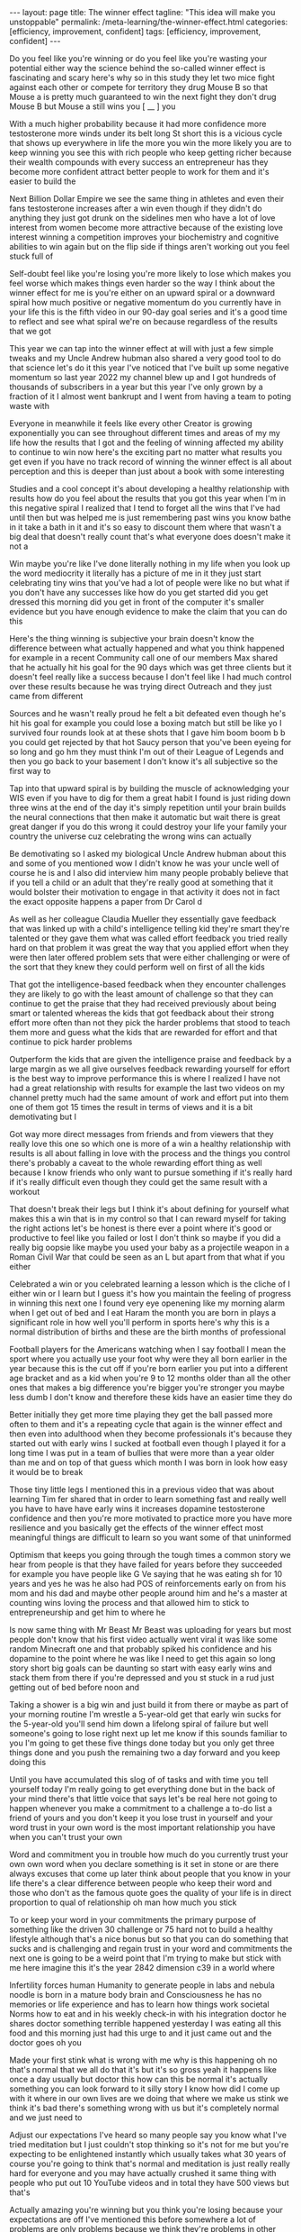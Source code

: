 #+BEGIN_EXPORT html
---
layout: page
title: The winner effect
tagline: "This idea will make you unstoppable"
permalink: /meta-learning/the-winner-effect.html
categories: [efficiency, improvement, confident]
tags: [efficiency, improvement, confident]
---
#+END_EXPORT

#+STARTUP: showall indent
#+OPTIONS: tags:nil num:nil \n:nil @:t ::t |:t ^:{} _:{} *:t
#+TOC: headlines 2
#+PROPERTY:header-args :results output :exports both :eval no-export
#+CATEGORY: Meta
#+TODO: RAW INIT TODO ACTIVE | DONE

Do you feel like you're winning or do you feel like you're wasting
your potential either way the science behind the so-called winner
effect is fascinating and scary here's why so in this study they let
two mice fight against each other or compete for territory they drug
Mouse B so that Mouse a is pretty much guaranteed to win the next
fight they don't drug Mouse B but Mouse a still wins you [ __ ] you

 With a much higher probability because it had more confidence more
 testosterone more winds under its belt long St short this is a
 vicious cycle that shows up everywhere in life the more you win the
 more likely you are to keep winning you see this with rich people who
 keep getting richer because their wealth compounds with every success
 an entrepreneur has they become more confident attract better people
 to work for them and it's easier to build the

 Next Billion Dollar Empire we see the same thing in athletes and even
 their fans testosterone increases after a win even though if they
 didn't do anything they just got drunk on the sidelines men who have
 a lot of love interest from women become more attractive because of
 the existing love interest winning a competition improves your
 biochemistry and cognitive abilities to win again but on the flip
 side if things aren't working out you feel stuck full of

 Self-doubt feel like you're losing you're more likely to lose which
 makes you feel worse which makes things even harder so the way I
 think about the winner effect for me is you're either on an upward
 spiral or a downward spiral how much positive or negative momentum do
 you currently have in your life this is the fifth video in our 90-day
 goal series and it's a good time to reflect and see what spiral we're
 on because regardless of the results that we got

 This year we can tap into the winner effect at will with just a few
 simple tweaks and my Uncle Andrew hubman also shared a very good tool
 to do that science let's do it this year I've noticed that I've built
 up some negative momentum so last year 2022 my channel blew up and I
 got hundreds of thousands of subscribers in a year but this year I've
 only grown by a fraction of it I almost went bankrupt and I went from
 having a team to poting waste with

 Everyone in meanwhile it feels like every other Creator is growing
 exponentially you can see throughout different times and areas of my
 my life how the results that I got and the feeling of winning
 affected my ability to continue to win now here's the exciting part
 no matter what results you get even if you have no track record of
 winning the winner effect is all about perception and this is deeper
 than just about a book with some interesting

 Studies and a cool concept it's about developing a healthy
 relationship with results how do you feel about the results that you
 got this year when I'm in this negative spiral I realized that I tend
 to forget all the wins that I've had until then but was helped me is
 just remembering past wins you know bathe in it take a bath in it and
 it's so easy to discount them where that wasn't a big deal that
 doesn't really count that's what everyone does doesn't make it not a

 Win maybe you're like I've done literally nothing in my life when you
 look up the word mediocrity it literally has a picture of me in it
 they just start celebrating tiny wins that you've had a lot of people
 were like no but what if you don't have any successes like how do you
 get started did you get dressed this morning did you get in front of
 the computer it's smaller evidence but you have enough evidence to
 make the claim that you can do this

 Here's the thing winning is subjective your brain doesn't know the
 difference between what actually happened and what you think happened
 for example in a recent Community call one of our members Max shared
 that he actually hit his goal for the 90 days which was get three
 clients but it doesn't feel really like a success because I don't
 feel like I had much control over these results because he was trying
 direct Outreach and they just came from different

 Sources and he wasn't really proud he felt a bit defeated even though
 he's hit his goal for example you could lose a boxing match but still
 be like yo I survived four rounds look at at these shots that I gave
 him boom boom b b you could get rejected by that hot Saucy person
 that you've been eyeing for so long and go hm they must think I'm out
 of their League of Legends and then you go back to your basement I
 don't know it's all subjective so the first way to

 Tap into that upward spiral is by building the muscle of
 acknowledging your WIS even if you have to dig for them a great habit
 I found is just riding down three wins at the end of the day it's
 simply repetition until your brain builds the neural connections that
 then make it automatic but wait there is great great danger if you do
 this wrong it could destroy your life your family your country the
 universe cuz celebrating the wrong wins can actually

 Be demotivating so I asked my biological Uncle Andrew hubman about
 this and some of you mentioned wow I didn't know he was your uncle
 well of course he is and I also did interview him many people
 probably believe that if you tell a child or an adult that they're
 really good at something that it would bolster their motivation to
 engage in that activity it does not in fact the exact opposite
 happens a paper from Dr Carol d

 As well as her colleague Claudia Mueller they essentially gave
 feedback that was linked up with a child's intelligence telling kid
 they're smart they're talented or they gave them what was called
 effort feedback you tried really hard on that problem it was great
 the way that you applied effort when they were then later offered
 problem sets that were either challenging or were of the sort that
 they knew they could perform well on first of all the kids

 That got the intelligence-based feedback when they encounter
 challenges they are likely to go with the least amount of challenge
 so that they can continue to get the praise that they had received
 previously about being smart or talented whereas the kids that got
 feedback about their strong effort more often than not they pick the
 harder problems that stood to teach them more and guess what the kids
 that are rewarded for effort and that continue to pick harder
 problems

 Outperform the kids that are given the intelligence praise and
 feedback by a large margin as we all give ourselves feedback
 rewarding yourself for effort is the best way to improve performance
 this is where I realized I have not had a great relationship with
 results for example the last two videos on my channel pretty much had
 the same amount of work and effort put into them one of them got 15
 times the result in terms of views and it is a bit demotivating but I

 Got way more direct messages from friends and from viewers that they
 really love this one so which one is more of a win a healthy
 relationship with results is all about falling in love with the
 process and the things you control there's probably a caveat to the
 whole rewarding effort thing as well because I know friends who only
 want to pursue something if it's really hard if it's really difficult
 even though they could get the same result with a workout

 That doesn't break their legs but I think it's about defining for
 yourself what makes this a win that is in my control so that I can
 reward myself for taking the right actions let's be honest is there
 ever a point where it's good or productive to feel like you failed or
 lost I don't think so maybe if you did a really big oopsie like maybe
 you used your baby as a projectile weapon in a Roman Civil War that
 could be seen as an L but apart from that what if you either

 Celebrated a win or you celebrated learning a lesson which is the
 cliche of I either win or I learn but I guess it's how you maintain
 the feeling of progress in winning this next one I found very eye
 openening like my morning alarm when I get out of bed and I eat Haram
 the month you are born in plays a significant role in how well you'll
 perform in sports here's why this is a normal distribution of births
 and these are the birth months of professional

 Football players for the Americans watching when I say football I
 mean the sport where you actually use your foot why were they all
 born earlier in the year because this is the cut off if you're born
 earlier you put into a different age bracket and as a kid when you're
 9 to 12 months older than all the other ones that makes a big
 difference you're bigger you're stronger you maybe less dumb I don't
 know and therefore these kids have an easier time they do

 Better initially they get more time playing they get the ball passed
 more often to them and it's a repeating cycle that again is the
 winner effect and then even into adulthood when they become
 professionals it's because they started out with early wins I sucked
 at football even though I played it for a long time I was put in a
 team of bullies that were more than a year older than me and on top
 of that guess which month I was born in look how easy it would be to
 break

 Those tiny little legs I mentioned this in a previous video that was
 about learning Tim fer shared that in order to learn something fast
 and really well you have to have have early wins it increases
 dopamine testosterone confidence and then you're more motivated to
 practice more you have more resilience and you basically get the
 effects of the winner effect most meaningful things are difficult to
 learn so you want some of that uninformed

 Optimism that keeps you going through the tough times a common story
 we hear from people is that they have failed for years before they
 succeeded for example you have people like G Ve saying that he was
 eating sh for 10 years and yes he was he also had POS of
 reinforcements early on from his mom and his dad and maybe other
 people around him and he's a master at counting wins loving the
 process and that allowed him to stick to entrepreneurship and get him
 to where he

 Is now same thing with Mr Beast Mr Beast was uploading for years but
 most people don't know that his first video actually went viral it
 was like some random Minecraft one and that probably spiked his
 confidence and his dopamine to the point where he was like I need to
 get this again so long story short big goals can be daunting so start
 with easy early wins and stack them from there if you're depressed
 and you st stuck in a rud just getting out of bed before noon and

 Taking a shower is a big win and just build it from there or maybe as
 part of your morning routine I'm wrestle a 5-year-old get that early
 win sucks for the 5-year-old you'll send him down a lifelong spiral
 of failure but well someone's going to lose right next up let me know
 if this sounds familiar to you I'm going to get these five things
 done today but you only get three things done and you push the
 remaining two a day forward and you keep doing this

 Until you have accumulated this slog of of tasks and with time you
 tell yourself today I'm really going to get everything done but in
 the back of your mind there's that little voice that says let's be
 real here not going to happen whenever you make a commitment to a
 challenge a to-do list a friend of yours and you don't keep it you
 lose trust in yourself and your word trust in your own word is the
 most important relationship you have when you can't trust your own

 Word and commitment you in trouble how much do you currently trust
 your own own word when you declare something is it set in stone or
 are there always excuses that come up later think about people that
 you know in your life there's a clear difference between people who
 keep their word and those who don't as the famous quote goes the
 quality of your life is in direct proportion to qual of relationship
 oh man how much you stick

 To or keep your word in your commitments the primary purpose of
 something like the driven 30 challenge or 75 hard not to build a
 healthy lifestyle although that's a nice bonus but so that you can do
 something that sucks and is challenging and regain trust in your word
 and commitments the next one is going to be a weird point that I'm
 trying to make but stick with me here imagine this it's the year 2842
 dimension c39 in a world where

 Infertility forces human Humanity to generate people in labs and
 nebula noodle is born in a mature body brain and Consciousness he has
 no memories or life experience and has to learn how things work
 societal Norms how to eat and in his weekly check-in with his
 integration doctor he shares doctor something terrible happened
 yesterday I was eating all this food and this morning just had this
 urge to and it just came out and the doctor goes oh you

 Made your first stink what is wrong with me why is this happening oh
 no that's normal that we all do that it's but it's so gross yeah it
 happens like once a day usually but doctor this how can this be
 normal it's actually something you can look forward to it silly story
 I know how did I come up with it where in our own lives are we doing
 that where we make us stink we think it's bad there's something wrong
 with us but it's completely normal and we just need to

 Adjust our expectations I've heard so many people say you know what
 I've tried meditation but I just couldn't stop thinking so it's not
 for me but you're expecting to be enlightened instantly which usually
 takes what 30 years of course you're going to think that's normal and
 meditation is just really really hard for everyone and you may have
 actually crushed it same thing with people who put out 10 YouTube
 videos and in total they have 500 views but that's

 Actually amazing you're winning but you think you're losing because
 your expectations are off I've mentioned this before somewhere a lot
 of problems are only problems because we think they're problems in
 other words often times we think we're losing when in reality we just
 have to adjust our expectations and my buddy ran dores who was in the
 second latest video adjusted my expectations it's tough cuz I've been
 going through a little bit of this as well the circular

 Sort of rhythm of progression can be painful you know thing I try to
 remind myself of is that it's like it's a spiral not a circle so it
 feels circular because you come yeah exactly but it actually spirals
 upward so all these cringy motivational posters they make sense
 except for this one maybe what is what how did he what this final one
 I believe is the most powerful way to tap into the winner effect at
 well it's used by Olympic athletes the US mil military

 The Navy Seals we trained with taught us this one as one of the four
 pillars of mental toughness and I would say it's the most important
 practice that I was lucky to learn about when I was at my lowest and
 I had to achieve what felt impossible at the time I told the full
 story a while back on my channel when I was 20 years old I was forced
 to leave Australia because my Visa had expired and I'd been there for
 a year I'd found a girlfriend but I promised her to make

 It back but the only way I found was to build a business so I could
 make money online and come back on a tour visa and it seemed
 impossible at the time I was absolutely clueless about everything and
 I felt defeated right from the beginning but I read about
 visualization and every day I would visualize myself making it back
 to Australia with so much emotional intensity and I brainwashed
 myself to the point where I would have recurring dreams of being back
 in Sydney Australia

 Reunited with my friends there tears of joy streaming down my face
 and then I would wake up in the middle of the night and notice my
 face was actually wet because I was crying in my sleep again your
 brain doesn't know much of a difference between what's real and
 what's imagined and visualizing this positive future again and again
 had ignited a certainty inside of me that I shouldn't have had but
 now I did and I saw possibilities and opportunities open

 Up that I couldn't even see before I'm not talking about some
 spiritual law of attraction New Age stuff here it creates certainty
 and confidence where there isn't any confidence yet which allows you
 to move forward and get the results that then confirm the confidence
 that you had in the first place Place everything I've ever visualized
 repeatedly and deliberately has come true and I stopped doing it and
 I don't know why if you visualized and

 Celebrated your future wins now how would you feel and if you Carri
 that energy into your business or your career your dating your
 relationships would you show up differently I hope some of this was
 useful for you so you can build a healthy relationship with results
 and get on that upward spiral thanks for watching see you in the next
 one
